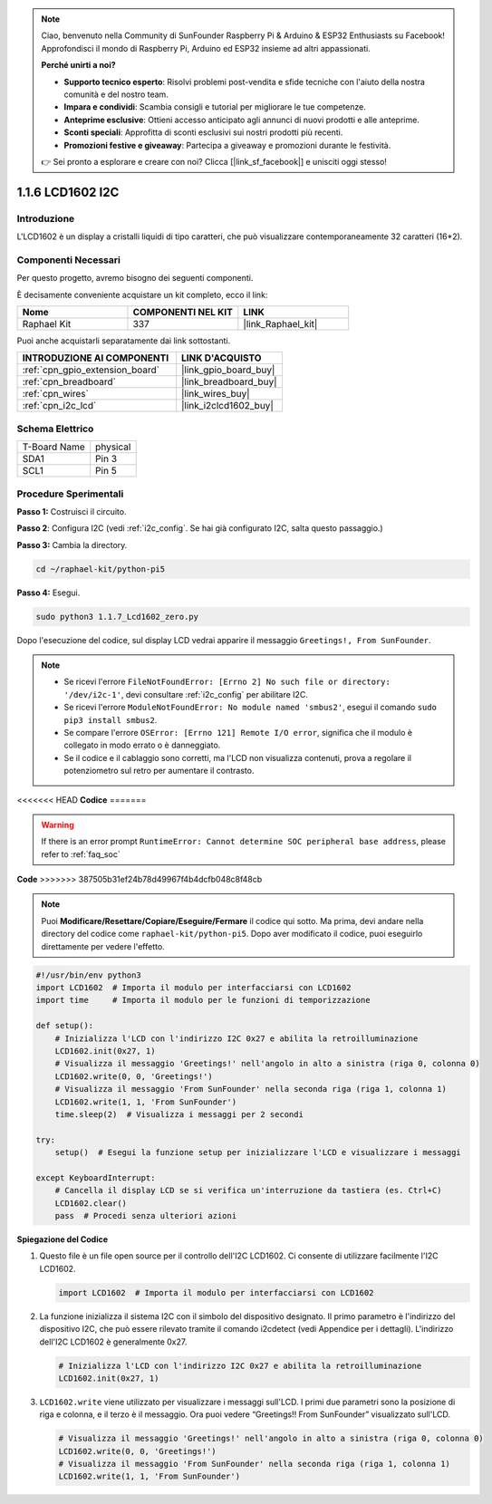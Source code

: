 .. note::

    Ciao, benvenuto nella Community di SunFounder Raspberry Pi & Arduino & ESP32 Enthusiasts su Facebook! Approfondisci il mondo di Raspberry Pi, Arduino ed ESP32 insieme ad altri appassionati.

    **Perché unirti a noi?**

    - **Supporto tecnico esperto**: Risolvi problemi post-vendita e sfide tecniche con l'aiuto della nostra comunità e del nostro team.
    - **Impara e condividi**: Scambia consigli e tutorial per migliorare le tue competenze.
    - **Anteprime esclusive**: Ottieni accesso anticipato agli annunci di nuovi prodotti e alle anteprime.
    - **Sconti speciali**: Approfitta di sconti esclusivi sui nostri prodotti più recenti.
    - **Promozioni festive e giveaway**: Partecipa a giveaway e promozioni durante le festività.

    👉 Sei pronto a esplorare e creare con noi? Clicca [|link_sf_facebook|] e unisciti oggi stesso!

.. _1.1.7_py_pi5:

1.1.6 LCD1602 I2C
========================

Introduzione
---------------------

L'LCD1602 è un display a cristalli liquidi di tipo caratteri, che può visualizzare 
contemporaneamente 32 caratteri (16*2).

Componenti Necessari
-------------------------------

Per questo progetto, avremo bisogno dei seguenti componenti.

.. image:: ../python_pi5/img/1.1.7_i2c_lcd_list.png

È decisamente conveniente acquistare un kit completo, ecco il link:

.. list-table::
    :widths: 20 20 20
    :header-rows: 1

    *   - Nome	
        - COMPONENTI NEL KIT
        - LINK
    *   - Raphael Kit
        - 337
        - |link_Raphael_kit|

Puoi anche acquistarli separatamente dai link sottostanti.

.. list-table::
    :widths: 30 20
    :header-rows: 1

    *   - INTRODUZIONE AI COMPONENTI
        - LINK D'ACQUISTO

    *   - :ref:`cpn_gpio_extension_board`
        - |link_gpio_board_buy|
    *   - :ref:`cpn_breadboard`
        - |link_breadboard_buy|
    *   - :ref:`cpn_wires`
        - |link_wires_buy|
    *   - :ref:`cpn_i2c_lcd`
        - |link_i2clcd1602_buy|

Schema Elettrico
---------------------

============ ========
T-Board Name physical
SDA1         Pin 3
SCL1         Pin 5
============ ========

.. image:: ../python_pi5/img/1.1.7_i2c_lcd_schematic.png


Procedure Sperimentali
-----------------------------

**Passo 1:** Costruisci il circuito.

.. image:: ../python_pi5/img/1.1.7_i2c_lcd1602_circuit.png


**Passo 2**: Configura I2C (vedi :ref:`i2c_config`. Se hai già configurato I2C, salta questo passaggio.)

**Passo 3:** Cambia la directory.

.. raw:: html

   <run></run>

.. code-block::

    cd ~/raphael-kit/python-pi5

**Passo 4:** Esegui.

.. raw:: html

   <run></run>

.. code-block::

    sudo python3 1.1.7_Lcd1602_zero.py

Dopo l'esecuzione del codice, sul display LCD vedrai apparire il messaggio ``Greetings!, From SunFounder``.

.. note::

    * Se ricevi l'errore ``FileNotFoundError: [Errno 2] No such file or directory: '/dev/i2c-1'``, devi consultare :ref:`i2c_config` per abilitare I2C.
    * Se ricevi l'errore ``ModuleNotFoundError: No module named 'smbus2'``, esegui il comando ``sudo pip3 install smbus2``.
    * Se compare l'errore ``OSError: [Errno 121] Remote I/O error``, significa che il modulo è collegato in modo errato o è danneggiato.
    * Se il codice e il cablaggio sono corretti, ma l'LCD non visualizza contenuti, prova a regolare il potenziometro sul retro per aumentare il contrasto.


<<<<<<< HEAD
**Codice** 
=======

.. warning::

    If there is an error prompt  ``RuntimeError: Cannot determine SOC peripheral base address``, please refer to :ref:`faq_soc` 

**Code** 
>>>>>>> 387505b31ef24b78d49967f4b4dcfb048c8f48cb

.. note::

    Puoi **Modificare/Resettare/Copiare/Eseguire/Fermare** il codice qui sotto. Ma prima, devi andare nella directory del codice come ``raphael-kit/python-pi5``. Dopo aver modificato il codice, puoi eseguirlo direttamente per vedere l'effetto.


.. raw:: html

    <run></run>

.. code-block:: python

   #!/usr/bin/env python3
   import LCD1602  # Importa il modulo per interfacciarsi con LCD1602
   import time     # Importa il modulo per le funzioni di temporizzazione

   def setup():
       # Inizializza l'LCD con l'indirizzo I2C 0x27 e abilita la retroilluminazione
       LCD1602.init(0x27, 1) 
       # Visualizza il messaggio 'Greetings!' nell'angolo in alto a sinistra (riga 0, colonna 0)
       LCD1602.write(0, 0, 'Greetings!') 
       # Visualizza il messaggio 'From SunFounder' nella seconda riga (riga 1, colonna 1)
       LCD1602.write(1, 1, 'From SunFounder') 
       time.sleep(2)  # Visualizza i messaggi per 2 secondi

   try:
       setup()  # Esegui la funzione setup per inizializzare l'LCD e visualizzare i messaggi
       
   except KeyboardInterrupt:
       # Cancella il display LCD se si verifica un'interruzione da tastiera (es. Ctrl+C)
       LCD1602.clear()
       pass  # Procedi senza ulteriori azioni


**Spiegazione del Codice**

1. Questo file è un file open source per il controllo dell'I2C LCD1602. Ci consente di utilizzare facilmente l'I2C LCD1602.

   .. code-block:: python

       import LCD1602  # Importa il modulo per interfacciarsi con LCD1602

2. La funzione inizializza il sistema I2C con il simbolo del dispositivo designato. Il primo parametro è l'indirizzo del dispositivo I2C, che può essere rilevato tramite il comando i2cdetect (vedi Appendice per i dettagli). L'indirizzo dell'I2C LCD1602 è generalmente 0x27.

   .. code-block:: python

       # Inizializza l'LCD con l'indirizzo I2C 0x27 e abilita la retroilluminazione
       LCD1602.init(0x27, 1) 

3. ``LCD1602.write`` viene utilizzato per visualizzare i messaggi sull'LCD. I primi due parametri sono la posizione di riga e colonna, e il terzo è il messaggio. Ora puoi vedere “Greetings!! From SunFounder” visualizzato sull'LCD.

   .. code-block:: python

       # Visualizza il messaggio 'Greetings!' nell'angolo in alto a sinistra (riga 0, colonna 0)
       LCD1602.write(0, 0, 'Greetings!') 
       # Visualizza il messaggio 'From SunFounder' nella seconda riga (riga 1, colonna 1)
       LCD1602.write(1, 1, 'From SunFounder') 

